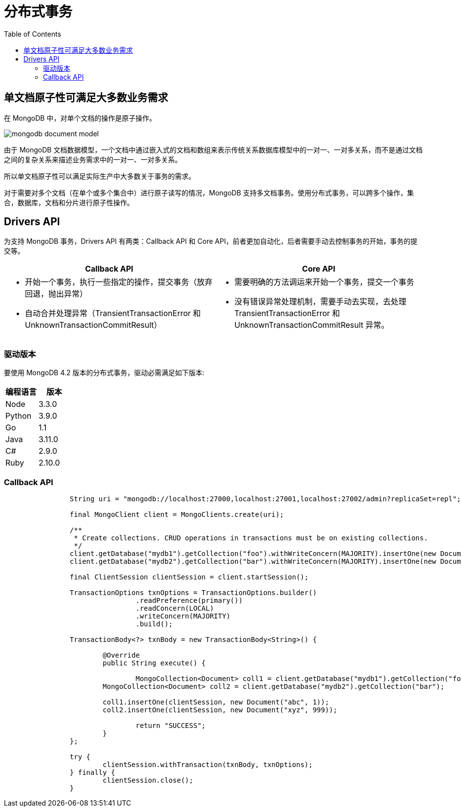 = 分布式事务
:toc: manual

== 单文档原子性可满足大多数业务需求

在 MongoDB 中，对单个文档的操作是原子操作。

image:img/mongodb-document-model.png[]

由于 MongoDB 文档数据模型，一个文档中通过嵌入式的文档和数组来表示传统关系数据库模型中的一对一、一对多关系，而不是通过文档之间的复杂关系来描述业务需求中的一对一、一对多关系。

所以单文档原子性可以满足实际生产中大多数关于事务的需求。

对于需要对多个文档（在单个或多个集合中）进行原子读写的情况，MongoDB 支持多文档事务。使用分布式事务，可以跨多个操作，集合，数据库，文档和分片进行原子性操作。

== Drivers API

为支持 MongoDB 事务，Drivers API 有两类：Callback API 和 Core API，前者更加自动化，后者需要手动去控制事务的开始，事务的提交等。 
 
[cols="5a,5a"]
|===
|Callback API |Core API

|
* 开始一个事务，执行一些指定的操作，提交事务（放弃回退，抛出异常）
* 自动合并处理异常（TransientTransactionError 和 UnknownTransactionCommitResult）
|
* 需要明确的方法调运来开始一个事务，提交一个事务
* 没有错误异常处理机制，需要手动去实现，去处理 TransientTransactionError 和 UnknownTransactionCommitResult 异常。

|===

=== 驱动版本

要使用 MongoDB 4.2 版本的分布式事务，驱动必需满足如下版本:

|===
|编程语言 | 版本

|Node 
|3.3.0

|Python
|3.9.0

|Go
|1.1

|Java
|3.11.0

|C#
|2.9.0

|Ruby
|2.10.0
|===

=== Callback API

[source, java]
----
		String uri = "mongodb://localhost:27000,localhost:27001,localhost:27002/admin?replicaSet=repl";
		
		final MongoClient client = MongoClients.create(uri);
		
		/**
		 * Create collections. CRUD operations in transactions must be on existing collections.
		 */
		client.getDatabase("mydb1").getCollection("foo").withWriteConcern(MAJORITY).insertOne(new Document("abc", 0));
		client.getDatabase("mydb2").getCollection("bar").withWriteConcern(MAJORITY).insertOne(new Document("xyz", 0));
		
		final ClientSession clientSession = client.startSession();
		
		TransactionOptions txnOptions = TransactionOptions.builder()
				.readPreference(primary())
				.readConcern(LOCAL)
				.writeConcern(MAJORITY)
				.build();
			
		TransactionBody<?> txnBody = new TransactionBody<String>() {

			@Override
			public String execute() {
				
				MongoCollection<Document> coll1 = client.getDatabase("mydb1").getCollection("foo");
		        MongoCollection<Document> coll2 = client.getDatabase("mydb2").getCollection("bar");
		        
		        coll1.insertOne(clientSession, new Document("abc", 1));
		        coll2.insertOne(clientSession, new Document("xyz", 999));
		        
				return "SUCCESS";
			}
		};
		
		try {
			clientSession.withTransaction(txnBody, txnOptions);
		} finally {
			clientSession.close();
		}
----
